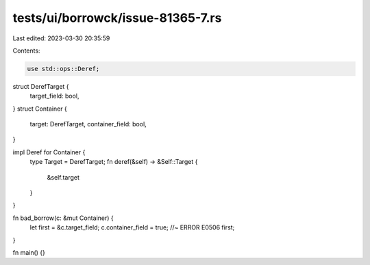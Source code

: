 tests/ui/borrowck/issue-81365-7.rs
==================================

Last edited: 2023-03-30 20:35:59

Contents:

.. code-block:: rs

    use std::ops::Deref;

struct DerefTarget {
    target_field: bool,
}
struct Container {
    target: DerefTarget,
    container_field: bool,
}

impl Deref for Container {
    type Target = DerefTarget;
    fn deref(&self) -> &Self::Target {
        &self.target
    }
}

fn bad_borrow(c: &mut Container) {
    let first = &c.target_field;
    c.container_field = true; //~ ERROR E0506
    first;
}

fn main() {}



